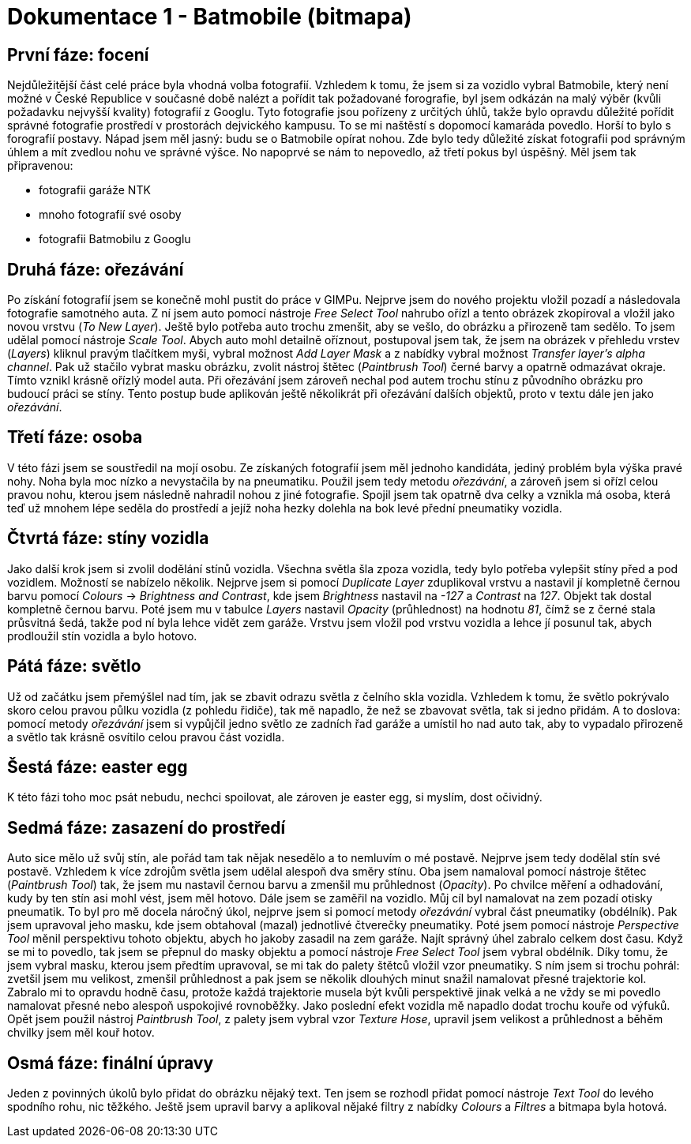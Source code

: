 = Dokumentace 1 - Batmobile (bitmapa)

== První fáze: focení
Nejdůležitější část celé práce byla vhodná volba fotografií. Vzhledem k tomu, že jsem si za vozidlo vybral
Batmobile, který není možné v České Republice v současné době nalézt a pořídit tak požadované forografie, byl
jsem odkázán na malý výběr (kvůli požadavku nejvyšší kvality) fotografií z Googlu. Tyto fotografie jsou pořízeny
z určitých úhlů, takže bylo opravdu důležité pořídit správné fotografie prostředí v prostorách dejvického kampusu.
To se mi naštěstí s dopomocí kamaráda povedlo. Horší to bylo s forografií postavy. Nápad jsem měl jasný: budu se o
Batmobile opírat nohou. Zde bylo tedy důležité získat fotografii pod správným úhlem a mít zvedlou nohu ve správné 
výšce. No napoprvé se nám to nepovedlo, až třetí pokus byl úspěšný.
Měl jsem tak připravenou: 

* fotografii garáže NTK

* mnoho fotografií své osoby

* fotografii Batmobilu z Googlu

== Druhá fáze: ořezávání
Po získání fotografií jsem se konečně mohl pustit do práce v GIMPu. Nejprve jsem do nového projektu vložil pozadí a 
následovala fotografie samotného auta. Z ní jsem auto pomocí nástroje _Free Select Tool_ nahrubo ořízl a tento 
obrázek zkopíroval a vložil jako novou vrstvu (_To New Layer_). Ještě bylo potřeba auto trochu zmenšit, aby se vešlo,
do obrázku a přirozeně tam sedělo. To jsem udělal pomocí nástroje _Scale Tool_. Abych auto mohl detailně oříznout,
postupoval jsem tak, že jsem na obrázek v přehledu vrstev (_Layers_) kliknul pravým tlačítkem myši, vybral možnost 
_Add Layer Mask_ a z nabídky vybral možnost _Transfer layer's alpha channel_. Pak už stačilo vybrat masku obrázku,
zvolit nástroj štětec (_Paintbrush Tool_) černé barvy a opatrně odmazávat okraje. Tímto vznikl krásně ořízlý model 
auta. Při ořezávání jsem zároveň nechal pod autem trochu stínu z původního obrázku pro budoucí práci se stíny. Tento 
postup bude aplikován ještě několikrát při ořezávání dalších objektů, proto v textu dále jen jako _ořezávání_.

== Třetí fáze: osoba
V této fázi jsem se soustředil na mojí osobu. Ze získaných fotografií jsem měl jednoho kandidáta, jediný problém 
byla výška pravé nohy. Noha byla moc nízko a nevystačila by na pneumatiku. Použil jsem tedy metodu _ořezávání_, a 
zároveň jsem si ořízl celou pravou nohu, kterou jsem následně nahradil nohou z jiné fotografie. Spojil jsem tak 
opatrně dva celky a vznikla má osoba, která teď už mnohem lépe seděla do prostředí a jejíž noha hezky dolehla na bok 
levé přední pneumatiky vozidla.

== Čtvrtá fáze: stíny vozidla
Jako další krok jsem si zvolil dodělání stínů vozidla. Všechna světla šla zpoza vozidla, tedy bylo potřeba vylepšit 
stíny před a pod vozidlem. Možností se nabízelo několik. Nejprve jsem si pomocí _Duplicate Layer_ zduplikoval vrstvu 
a nastavil jí kompletně černou barvu pomocí _Colours_ -> _Brightness and Contrast_, kde jsem _Brightness_ nastavil 
na _-127_ a _Contrast_ na _127_. Objekt tak dostal kompletně černou barvu. Poté jsem mu v tabulce _Layers_ nastavil 
_Opacity_ (průhlednost) na hodnotu _81_, čímž se z černé stala průsvitná šedá, takže pod ní byla lehce vidět zem 
garáže. Vrstvu jsem vložil pod vrstvu vozidla a lehce jí posunul tak, abych prodloužil stín vozidla a bylo hotovo.

== Pátá fáze: světlo
Už od začátku jsem přemýšlel nad tím, jak se zbavit odrazu světla z čelního skla vozidla. Vzhledem k tomu, že 
světlo pokrývalo skoro celou pravou půlku vozidla (z pohledu řidiče), tak mě napadlo, že než se zbavovat světla, 
tak si jedno přidám. A to doslova: pomocí metody _ořezávání_ jsem si vypůjčil jedno světlo ze zadních řad garáže 
a umístil ho nad auto tak, aby to vypadalo přirozeně a světlo tak krásně osvítilo celou pravou část vozidla.

== Šestá fáze: easter egg
K této fázi toho moc psát nebudu, nechci spoilovat, ale zároven je easter egg, si myslím, dost očividný.

== Sedmá fáze: zasazení do prostředí
Auto sice mělo už svůj stín, ale pořád tam tak nějak nesedělo a to nemluvím o mé postavě. Nejprve jsem tedy dodělal 
stín své postavě. Vzhledem k více zdrojům světla jsem udělal alespoň dva směry stínu. Oba jsem namaloval pomocí 
nástroje štětec (_Paintbrush Tool_) tak, že jsem mu nastavil černou barvu a zmenšil mu průhlednost (_Opacity_). Po 
chvilce měření a odhadování, kudy by ten stín asi mohl vést, jsem měl hotovo. Dále jsem se zaměřil na vozidlo. Můj 
cíl byl namalovat na zem pozadí otisky pneumatik. To byl pro mě docela náročný úkol, nejprve jsem si pomocí metody 
_ořezávání_ vybral část pneumatiky (obdélník). Pak jsem upravoval jeho masku, kde jsem obtahoval (mazal) jednotlivé 
čtverečky pneumatiky. Poté jsem pomocí nástroje _Perspective Tool_ měnil perspektivu tohoto objektu, abych ho jakoby 
zasadil na zem garáže. Najít správný úhel zabralo celkem dost času. Když se mi to povedlo, tak jsem se přepnul do 
masky objektu a pomocí nástroje _Free Select Tool_ jsem vybral obdélník. Díky tomu, že jsem vybral masku, kterou 
jsem předtím upravoval, se mi tak do palety štětců vložil vzor pneumatiky. S ním jsem si trochu pohrál: zvetšil 
jsem mu velikost, zmenšil průhlednost a pak jsem se několik dlouhých minut snažil namalovat přesné trajektorie kol. 
Zabralo mi to opravdu hodně času, protože každá trajektorie musela být kvůli perspektivě jinak velká a ne vždy se mi 
povedlo namalovat přesné nebo alespoň uspokojivé rovnoběžky. Jako poslední efekt vozidla mě napadlo dodat trochu kouře 
od výfuků. Opět jsem použil nástroj _Paintbrush Tool_, z palety jsem vybral vzor _Texture Hose_, upravil jsem velikost 
a průhlednost a běhěm chvilky jsem měl kouř hotov.

== Osmá fáze: finální úpravy
Jeden z povinných úkolů bylo přidat do obrázku nějaký text. Ten jsem se rozhodl přidat pomocí nástroje _Text Tool_ do 
levého spodního rohu, nic těžkého. Ještě jsem upravil barvy a aplikoval nějaké filtry z nabídky 
_Colours_ a _Filtres_ a bitmapa byla hotová.
